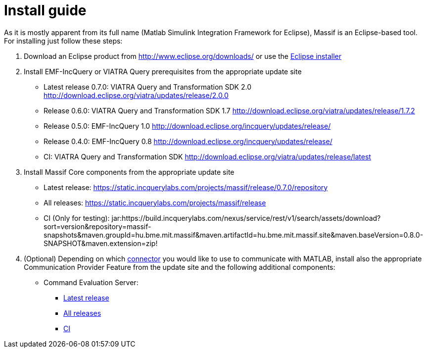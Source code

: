 = Install guide
:imagesdir: ../images

As it is mostly apparent from its full name (Matlab Simulink Integration Framework for Eclipse), Massif is an Eclipse-based tool. For installing just follow these steps:

1. Download an Eclipse product from http://www.eclipse.org/downloads/ or use the https://www.eclipse.org/downloads/packages/installer[Eclipse installer]

2. Install EMF-IncQuery or VIATRA Query prerequisites from the appropriate update site

* Latest release 0.7.0: VIATRA Query and Transformation SDK 2.0 http://download.eclipse.org/viatra/updates/release/2.0.0

* Release 0.6.0: VIATRA Query and Transformation SDK 1.7 http://download.eclipse.org/viatra/updates/release/1.7.2

* Release 0.5.0: EMF-IncQuery 1.0 http://download.eclipse.org/incquery/updates/release/

* Release 0.4.0: EMF-IncQuery 0.8 http://download.eclipse.org/incquery/updates/release/

* CI: VIATRA Query and Transformation SDK http://download.eclipse.org/viatra/updates/release/latest

3. Install Massif Core components from the appropriate update site

* Latest release: https://static.incquerylabs.com/projects/massif/release/0.7.0/repository

* All releases: https://static.incquerylabs.com/projects/massif/release

* CI (Only for testing): jar:https://build.incquerylabs.com/nexus/service/rest/v1/search/assets/download?sort=version&repository=massif-snapshots&maven.groupId=hu.bme.mit.massif&maven.artifactId=hu.bme.mit.massif.site&maven.baseVersion=0.8.0-SNAPSHOT&maven.extension=zip!

4. (Optional) Depending on which <<matlab_connectors#, connector>> you would like to use to communicate with MATLAB, install also the appropriate Communication Provider Feature from the update site and the following additional components:

* Command Evaluation Server:

** https://static.incquerylabs.com/projects/massif/release/0.7.0/massif.commandevaluation.server-0.7.0.zip[Latest release]

** https://static.incquerylabs.com/projects/massif/release/[All releases]

** https://build.incquerylabs.com/nexus/service/rest/v1/search/assets/download?sort=version&repository=massif-snapshots&maven.groupId=hu.bme.mit.massif.features&maven.artifactId=massif.commandevaluation.server-package&maven.baseVersion=0.8.0-SNAPSHOT&maven.classifier=massif-ce-server&maven.extension=zip[CI]